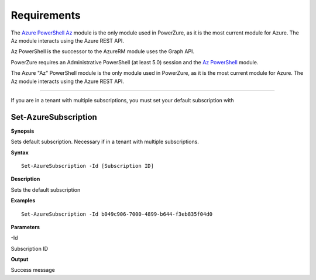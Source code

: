 Requirements
============
The `Azure PowerShell Az <https://docs.microsoft.com/en-us/powershell/azure/?view=azps-4.2.0>`__  module is the only module used in PowerZure, as it is the most current module for Azure. The Az module interacts using the Azure REST API.



Az PowerShell is the successor to the AzureRM module uses the Graph API.


PowerZure requires an Administrative PowerShell (at least 5.0) session and the `Az PowerShell <https://docs.microsoft.com/en-us/powershell/azure/?view=azps-4.2.0>`__  module.

The Azure "Az" PowerShell module is the only module used in PowerZure, as it is the most current module for Azure. The Az module interacts using the Azure REST API.


****

If you are in a tenant with multiple subscriptions, you must set your default subscription with


Set-AzureSubscription
----------------


**Synopsis**

Sets default subscription. Necessary if in a tenant with multiple
subscriptions.


**Syntax**

::

  Set-AzureSubscription -Id [Subscription ID]

**Description**

Sets the default subscription


**Examples**

::

  Set-AzureSubscription -Id b049c906-7000-4899-b644-f3eb835f04d0


**Parameters** 

-Id

Subscription ID

**Output**

Success message
